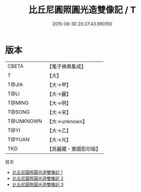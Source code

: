 #+TITLE: 比丘尼圓照圓光造雙像記 / T

#+DATE: 2015-08-30 20:27:43.990150
* 版本
 |     CBETA|【電子佛典集成】|
 |         T|【大】     |
 |     T@JIA|【大→甲】   |
 |      T@LI|【大→麗】   |
 |    T@MING|【大→明】   |
 |    T@SONG|【大→宋】   |
 | T@UNKNOWN|【大→unknown】|
 |      T@YI|【大→乙】   |
 |    T@YUAN|【大→元】   |
 |       TKD|【高麗藏・東國影印版】|
目次
 - [[file:KR6j0197_001.txt][比丘尼圓照圓光造雙像記 1]]
 - [[file:KR6j0197_002.txt][比丘尼圓照圓光造雙像記 2]]
 - [[file:KR6j0197_003.txt][比丘尼圓照圓光造雙像記 3]]
